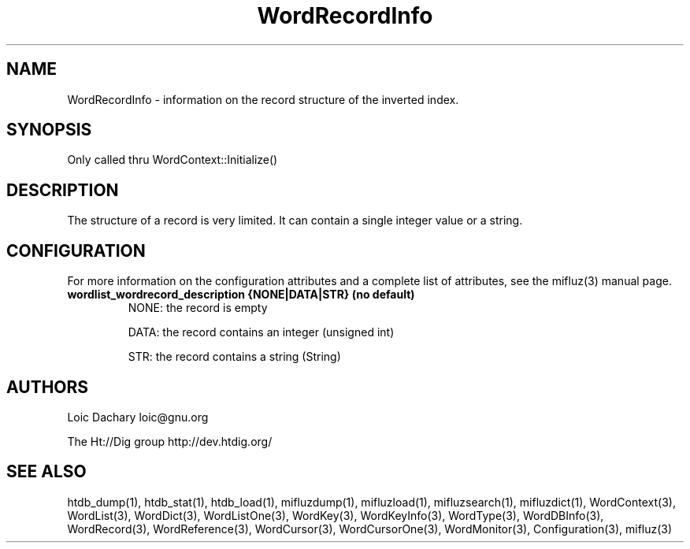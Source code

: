 
'''
''' Part of the ht://Dig package   <http://www.htdig.org/>
''' Copyright (c) 1999, 2000, 2001 The ht://Dig Group
''' For copyright details, see the file COPYING in your distribution
''' or the GNU General Public License version 2 or later
''' <http://www.gnu.org/copyleft/gpl.html>
''' 
''' 
.TH WordRecordInfo 3 local
.SH NAME
WordRecordInfo \-
information on the record structure of the inverted index.


.SH SYNOPSIS
.nf
.ft CW

Only called thru WordContext::Initialize()
.ft R
.fi

.SH DESCRIPTION

The structure of a record is very limited. It can contain
a single integer value or a string.


.SH CONFIGURATION
For more information on the configuration attributes and a complete list of attributes, see the mifluz(3) manual page.
.TP
.B  wordlist_wordrecord_description {NONE|DATA|STR} (no default)
NONE: the record is empty


DATA: the record contains an integer (unsigned int)


STR: the record contains a string (String)
.PP

.SH AUTHORS
Loic Dachary loic@gnu.org

The Ht://Dig group http://dev.htdig.org/


.SH SEE ALSO
htdb_dump(1), htdb_stat(1), htdb_load(1), mifluzdump(1), mifluzload(1), mifluzsearch(1), mifluzdict(1), WordContext(3), WordList(3), WordDict(3), WordListOne(3), WordKey(3), WordKeyInfo(3), WordType(3), WordDBInfo(3), WordRecord(3), WordReference(3), WordCursor(3), WordCursorOne(3), WordMonitor(3), Configuration(3), mifluz(3)

